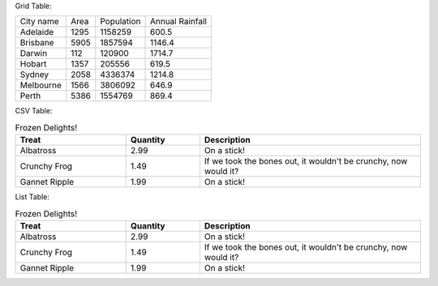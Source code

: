 Grid Table:

+-----------+------+------------+-----------------+
| City name | Area | Population | Annual Rainfall |
+-----------+------+------------+-----------------+
| Adelaide  | 1295 |  1158259   |      600.5      |
+-----------+------+------------+-----------------+
| Brisbane  | 5905 |  1857594   |      1146.4     |
+-----------+------+------------+-----------------+
| Darwin    | 112  |   120900   |      1714.7     |
+-----------+------+------------+-----------------+
| Hobart    | 1357 |   205556   |      619.5      |
+-----------+------+------------+-----------------+
| Sydney    | 2058 |  4336374   |      1214.8     |
+-----------+------+------------+-----------------+
| Melbourne | 1566 |  3806092   |      646.9      |
+-----------+------+------------+-----------------+
| Perth     | 5386 |  1554769   |      869.4      |
+-----------+------+------------+-----------------+

CSV Table:

.. csv-table:: Frozen Delights!
   :header: "Treat", "Quantity", "Description"
   :widths: 15, 10, 30

   "Albatross", 2.99, "On a stick!"
   "Crunchy Frog", 1.49, "If we took the bones out, it wouldn't be
   crunchy, now would it?"
   "Gannet Ripple", 1.99, "On a stick!"

List Table:

.. list-table:: Frozen Delights!
   :widths: 15 10 30
   :header-rows: 1

   * - Treat
     - Quantity
     - Description
   * - Albatross
     - 2.99
     - On a stick!
   * - Crunchy Frog
     - 1.49
     - If we took the bones out, it wouldn't be
       crunchy, now would it?
   * - Gannet Ripple
     - 1.99
     - On a stick!